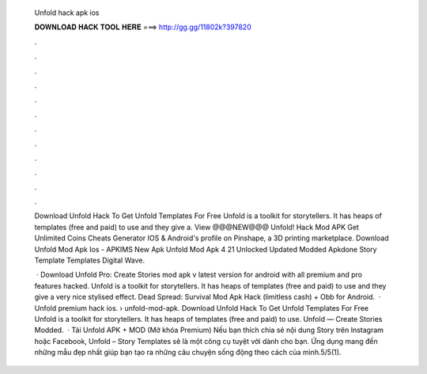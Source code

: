   Unfold hack apk ios
  
  
  
  𝐃𝐎𝐖𝐍𝐋𝐎𝐀𝐃 𝐇𝐀𝐂𝐊 𝐓𝐎𝐎𝐋 𝐇𝐄𝐑𝐄 ===> http://gg.gg/11802k?397820
  
  
  
  .
  
  
  
  .
  
  
  
  .
  
  
  
  .
  
  
  
  .
  
  
  
  .
  
  
  
  .
  
  
  
  .
  
  
  
  .
  
  
  
  .
  
  
  
  .
  
  
  
  .
  
  Download Unfold Hack To Get Unfold Templates For Free Unfold is a toolkit for storytellers. It has heaps of templates (free and paid) to use and they give a. View @@@NEW@@@ Unfold! Hack Mod APK Get Unlimited Coins Cheats Generator IOS & Android's profile on Pinshape, a 3D printing marketplace. Download Unfold Mod Apk Ios - APKIMS New Apk Unfold Mod Apk 4 21 Unlocked Updated Modded Apkdone Story Template Templates Digital Wave.
  
   · Download Unfold Pro: Create Stories mod apk v latest version for android with all premium and pro features hacked. Unfold is a toolkit for storytellers. It has heaps of templates (free and paid) to use and they give a very nice stylised effect. Dead Spread: Survival Mod Apk Hack (limitless cash) + Obb for Android.  · Unfold premium hack ios.  › unfold-mod-apk. Download Unfold Hack To Get Unfold Templates For Free Unfold is a toolkit for storytellers. It has heaps of templates (free and paid) to use. Unfold — Create Stories Modded.  · Tải Unfold APK + MOD (Mở khóa Premium) Nếu bạn thích chia sẻ nội dung Story trên Instagram hoặc Facebook, Unfold – Story Templates sẽ là một công cụ tuyệt vời dành cho bạn. Ứng dụng mang đến những mẫu đẹp nhất giúp bạn tạo ra những câu chuyện sống động theo cách của mình.5/5(1).
